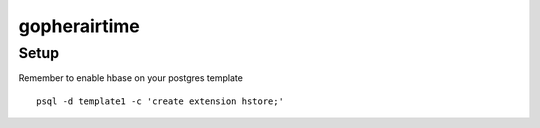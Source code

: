 gopherairtime
=======================================

Setup
---------------------------------------

Remember to enable hbase on your postgres template
::
    psql -d template1 -c 'create extension hstore;'